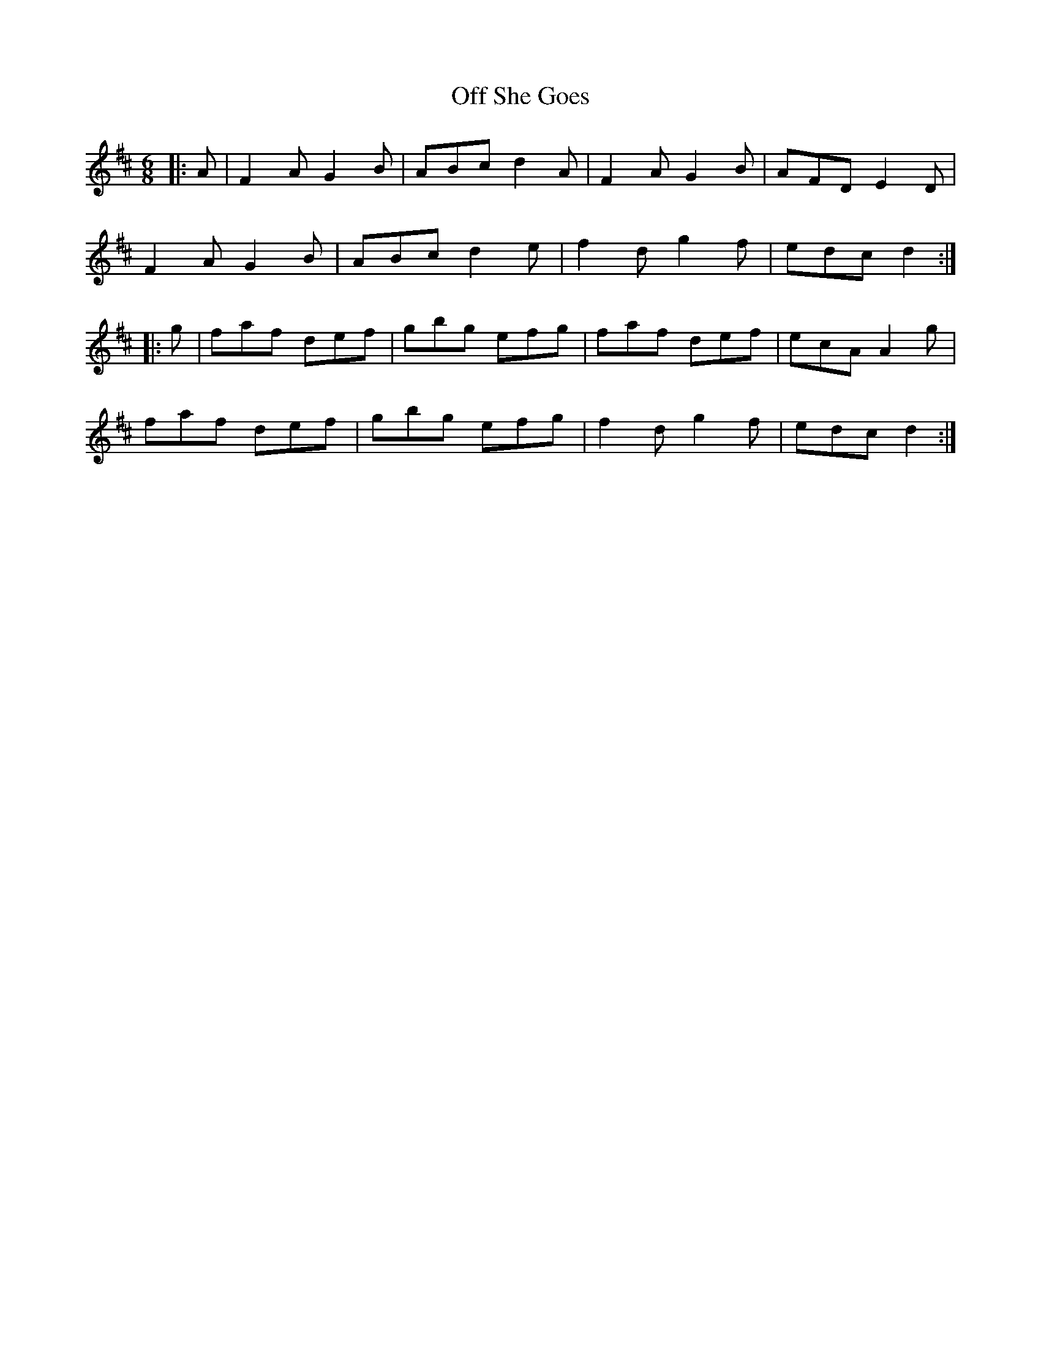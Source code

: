 X: 30020
T: Off She Goes
R: jig
M: 6/8
K: Dmajor
|:A|F2 A G2 B|ABc d2 A|F2 A G2 B|AFD E2 D|
F2 A G2 B|ABc d2 e|f2 d g2 f|edc d2:|
|:g|faf def|gbg efg|faf def|ecA A2 g|
faf def|gbg efg|f2 d g2 f|edc d2:|

